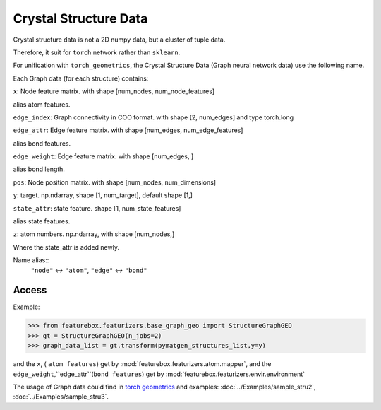 Crystal Structure Data
=======================

Crystal structure data is not a 2D numpy data, but a cluster of tuple data.

Therefore, it suit for ``torch`` network rather than ``sklearn``.

For unification with ``torch_geometrics``, the Crystal Structure Data (Graph neural network data) use the following name.

.. image:: prop.png
    :scale: 80 %
    :align: center

Each Graph data (for each structure) contains:

``x``: Node feature matrix.  with shape [num_nodes, num_node_features]

alias atom features.

``edge_index``: Graph connectivity in COO format. with shape [2, num_edges] and type torch.long

``edge_attr``: Edge feature matrix. with shape [num_edges, num_edge_features]

alias bond features.

``edge_weight``: Edge feature matrix. with shape [num_edges, ]

alias bond length.

``pos``: Node position matrix. with shape [num_nodes, num_dimensions]

``y``: target. np.ndarray, shape [1, num_target], default shape [1,]

``state_attr``: state feature. shape [1, num_state_features]

alias state features.

``z``: atom numbers. np.ndarray, with shape [num_nodes,]

Where the state_attr is added newly.

Name alias::
    ``"node"`` <-> ``"atom"``,
    ``"edge"`` <-> ``"bond"``

Access
----------

Example:

>>> from featurebox.featurizers.base_graph_geo import StructureGraphGEO
>>> gt = StructureGraphGEO(n_jobs=2)
>>> graph_data_list = gt.transform(pymatgen_structures_list,y=y)

and the ``x``, ( ``atom features``) get by :mod:`featurebox.featurizers.atom.mapper`,
and the ``edge_weight``,``edge_attr``(``bond features``) get by :mod:`featurebox.featurizers.envir.environment`

.. seealso::
    :doc:`../Examples/sample_fea3`

The usage of Graph data could find in `torch geometrics <https://pytorch-geometric.readthedocs.io/en/latest/>`_
and examples: :doc:`../Examples/sample_stru2`, :doc:`../Examples/sample_stru3`.

